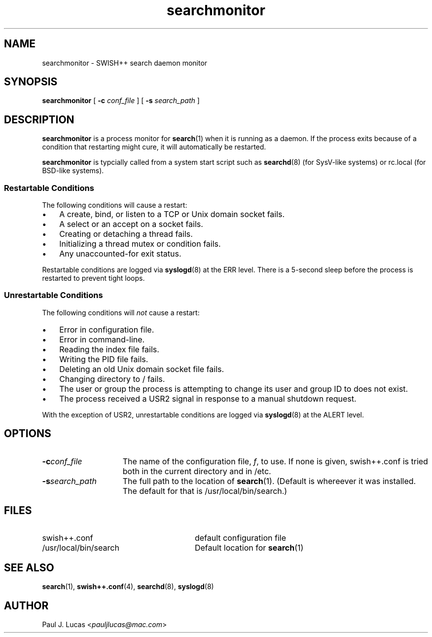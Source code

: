 .\"
.\"	SWISH++
.\"	searchmonitor.8
.\"
.\"	Copyright (C) 2001  Paul J. Lucas
.\"
.\"	This program is free software; you can redistribute it and/or modify
.\"	it under the terms of the GNU General Public License as published by
.\"	the Free Software Foundation; either version 2 of the License, or
.\"	(at your option) any later version.
.\"
.\"	This program is distributed in the hope that it will be useful,
.\"	but WITHOUT ANY WARRANTY; without even the implied warranty of
.\"	MERCHANTABILITY or FITNESS FOR A PARTICULAR PURPOSE.  See the
.\"	GNU General Public License for more details.
.\"
.\"	You should have received a copy of the GNU General Public License
.\"	along with this program; if not, write to the Free Software
.\"	Foundation, Inc., 675 Mass Ave, Cambridge, MA 02139, USA.
.\"
.\" ---------------------------------------------------------------------------
.TH \f3searchmonitor\fP 8 "November 11, 2001" "SWISH++"
.SH NAME
searchmonitor \- SWISH++ search daemon monitor
.SH SYNOPSIS
.B searchmonitor
[
.B \-c
.I conf_file
]
[
.B \-s
.I search_path
]
.SH DESCRIPTION
.B searchmonitor
is a process monitor for
.BR search (1)
when it is running as a daemon.
If the process exits because of a condition that restarting might cure,
it will automatically be restarted.
.PP
.B searchmonitor
is typcially called from a system start script such as
.BR searchd (8)
(for SysV-like systems) or \f(CWrc.local\f1 (for BSD-like systems).
.SS Restartable Conditions
The following conditions will cause a restart:
.TP 3
\(bu
A create, bind, or listen to a TCP or Unix domain socket fails.
.TP
\(bu
A select or an accept on a socket fails.
.TP
\(bu
Creating or detaching a thread fails.
.TP
\(bu
Initializing a thread mutex or condition fails.
.TP
\(bu
Any unaccounted-for exit status.
.PP
Restartable conditions are logged via
.BR syslogd (8)
at the \f(CWERR\f1 level.
There is a 5-second sleep before the process is restarted
to prevent tight loops.
.SS Unrestartable Conditions
The following conditions will
.I not
cause a restart:
.TP 3
\(bu
Error in configuration file.
.TP
\(bu
Error in command-line.
.TP
\(bu
Reading the index file fails.
.TP
\(bu
Writing the PID file fails.
.TP
\(bu
Deleting an old Unix domain socket file fails.
.TP
\(bu
Changing directory to \f(CW/\f1 fails.
.TP
\(bu
The user or group the process is attempting to change its
user and group ID to does not exist.
.TP
\(bu
The process received a USR2 signal
in response to a manual shutdown request.
.PP
With the exception of USR2,
unrestartable conditions are logged via
.BR syslogd (8)
at the \f(CWALERT\f1 level.
.SH OPTIONS
.TP 15
.TP
.BI \-c conf_file
The name of the configuration file,
.IR f ,
to use.
If none is given,
\f(CWswish++.conf\f1 is tried
both in the current directory and in \f(CW/etc\f1.
.TP
.BI \-s search_path
The full path to the location of
.BR search (1).
(Default is whereever it was installed.
The default for that is \f(CW/usr/local/bin/search\f1.)
.SH FILES
.PD 0
.TP 28
\f(CWswish++.conf\f1
default configuration file
.TP
\f(CW/usr/local/bin/search\f1
Default location for
.BR search (1)
.PD
.SH SEE ALSO
.BR search (1),
.BR swish++.conf (4),
.BR searchd (8),
.BR syslogd (8)
.SH AUTHOR
Paul J. Lucas
.RI < pauljlucas@mac.com >
